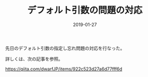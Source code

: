 #+LAYOUT: post
#+DATE: 2019-01-27
#+TITLE: デフォルト引数の問題の対応
#+TAGS: 言語処理系

先日のデフォルト引数の指定し忘れ問題の対応を行なった。

詳しくは、次の記事を参照。

<https://qiita.com/dwarfJP/items/922c523d27a6d77fff6d>
